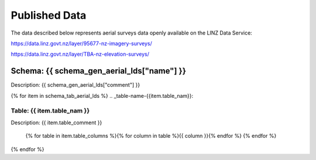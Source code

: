 .. _published_data:


Published Data
================================

The data described below represents aerial surveys data openly available on the LINZ Data Service:

https://data.linz.govt.nz/layer/95677-nz-imagery-surveys/

https://data.linz.govt.nz/layer/TBA-nz-elevation-surveys/


Schema: {{ schema_gen_aerial_lds["name"] }}
--------------------------------------------------------

Description: {{ schema_gen_aerial_lds["comment"] }}


{% for item in schema_tab_aerial_lds  %}
.. _table-name-{{item.table_nam}}:

Table: {{ item.table_nam }}
^^^^^^^^^^^^^^^^^^^^^^^^^^^^^^^^^^^^^^^^^^^^^^^^^^^^^^^^^^^^^^^^^^^^^^^^^^^^
	
Description: {{ item.table_comment }}

		{% for table in item.table_columns %}{%  for column in table %}{{ column }}{% endfor %}
		{% endfor %}
	      
		

{% endfor %}